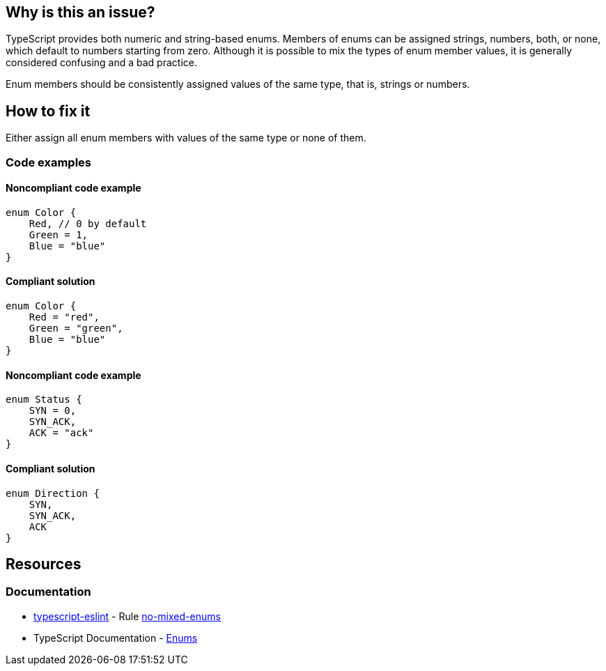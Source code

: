 == Why is this an issue?

TypeScript provides both numeric and string-based enums. Members of enums can be assigned strings, numbers, both, or none, which default to numbers starting from zero. Although it is possible to mix the types of enum member values, it is generally considered confusing and a bad practice.

Enum members should be consistently assigned values of the same type, that is, strings or numbers.

== How to fix it

Either assign all enum members with values of the same type or none of them.

=== Code examples

==== Noncompliant code example

[source,typescript,diff-id=1,diff-type=noncompliant]
----
enum Color {
    Red, // 0 by default
    Green = 1,
    Blue = "blue"
}
----

==== Compliant solution

[source,typescript,diff-id=1,diff-type=compliant]
----
enum Color {
    Red = "red",
    Green = "green",
    Blue = "blue"
}
----

==== Noncompliant code example

[source,typescript,diff-id=2,diff-type=noncompliant]
----
enum Status {
    SYN = 0,
    SYN_ACK,
    ACK = "ack"
}
----

==== Compliant solution

[source,typescript,diff-id=2,diff-type=compliant]
----
enum Direction {
    SYN,
    SYN_ACK,
    ACK
}
----

== Resources

=== Documentation

* https://typescript-eslint.io/[typescript-eslint] - Rule https://github.com/typescript-eslint/typescript-eslint/blob/v7.18.0/packages/eslint-plugin/docs/rules/no-mixed-enums.mdx[no-mixed-enums]
* TypeScript Documentation - https://www.typescriptlang.org/docs/handbook/enums.html[Enums]

